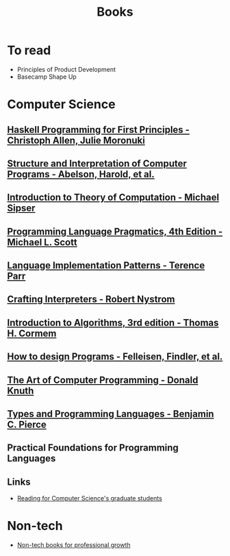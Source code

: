 :PROPERTIES:
:ID:       27581ed5-adc6-4448-8828-f11a62154c69
:END:
#+title: Books

* To read
+ Principles of Product Development
+ Basecamp Shape Up

* Computer Science
** [[https://haskellbook.com/][Haskell Programming for First Principles - Christoph Allen, Julie Moronuki]]
** [[https:mitpress.mit.edu/sites/default/files/sicp/full-text/book/book.html][Structure and Interpretation of Computer Programs - Abelson, Harold, et al.]]
** [[https:www.amazon.com.br/Introduction-Theory-Computation-Michael-Sipser/dp/113318779X][Introduction to Theory of Computation - Michael Sipser]]
** [[https:cs.rochester.edu/~scott/pragmatics/][Programming Language Pragmatics, 4th Edition - Michael L. Scott]]
** [[https:pragprog.com/titles/tpdsl/language-implementation-patterns/][Language Implementation Patterns - Terence Parr]]
** [[https://craftinginterpreters.com][Crafting Interpreters - Robert Nystrom]]
** [[https:amazon.com/Introduction-Algorithms-3rd-MIT-Press/dp/0262033844][Introduction to Algorithms, 3rd edition - Thomas H. Cormem]]
** [[https:htdp.org/][How to design Programs - Felleisen, Findler, et al.]]
** [[https:www.amazon.com.br/Computer-Programming-Volumes-1-4a-Boxed/dp/0321751043][The Art of Computer Programming - Donald Knuth]]
** [[https:mitpress.mit.edu/books/types-and-programming-languages][Types and Programming Languages - Benjamin C. Pierce]]
** Practical Foundations for Programming Languages

** Links
+ [[https://matt.might.net/articles/books-papers-materials-for-graduate-students/][Reading for Computer Science's graduate students]]

* Non-tech
+ [[https://github.com/kostistsaprailis/non-tech-books-for-developers][Non-tech books for professional growth]]
